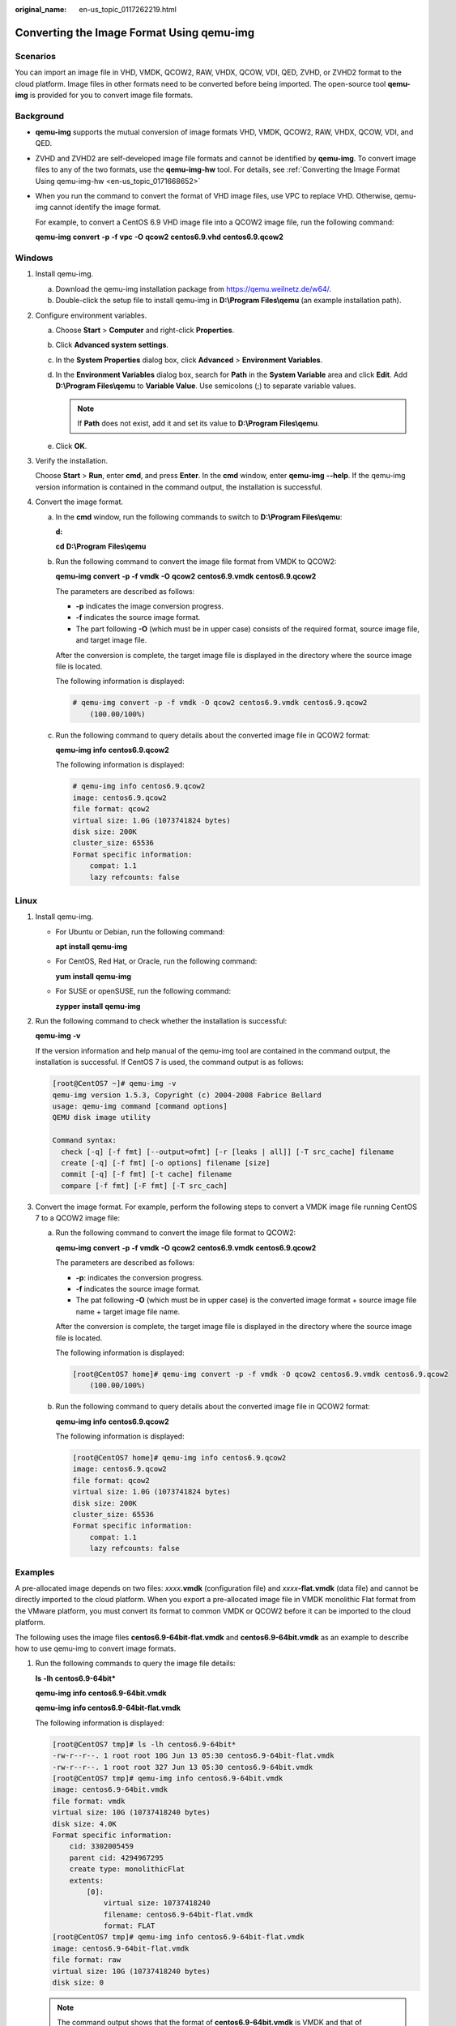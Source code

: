 :original_name: en-us_topic_0117262219.html

.. _en-us_topic_0117262219:

Converting the Image Format Using qemu-img
==========================================

Scenarios
---------

You can import an image file in VHD, VMDK, QCOW2, RAW, VHDX, QCOW, VDI, QED, ZVHD, or ZVHD2 format to the cloud platform. Image files in other formats need to be converted before being imported. The open-source tool **qemu-img** is provided for you to convert image file formats.

Background
----------

-  **qemu-img** supports the mutual conversion of image formats VHD, VMDK, QCOW2, RAW, VHDX, QCOW, VDI, and QED.

-  ZVHD and ZVHD2 are self-developed image file formats and cannot be identified by **qemu-img**. To convert image files to any of the two formats, use the **qemu-img-hw** tool. For details, see :ref:`Converting the Image Format Using qemu-img-hw <en-us_topic_0171668652>`

-  When you run the command to convert the format of VHD image files, use VPC to replace VHD. Otherwise, qemu-img cannot identify the image format.

   For example, to convert a CentOS 6.9 VHD image file into a QCOW2 image file, run the following command:

   **qemu-img** **convert** **-p** **-f** **vpc** **-O** **qcow2** **centos6.9.vhd** **centos6.9.qcow2**

Windows
-------

#. Install qemu-img.

   a. Download the qemu-img installation package from https://qemu.weilnetz.de/w64/.
   b. Double-click the setup file to install qemu-img in **D:\\Program Files\\qemu** (an example installation path).

#. Configure environment variables.

   a. Choose **Start** > **Computer** and right-click **Properties**.
   b. Click **Advanced system settings**.
   c. In the **System Properties** dialog box, click **Advanced** > **Environment Variables**.
   d. In the **Environment Variables** dialog box, search for **Path** in the **System Variable** area and click **Edit**. Add **D:\\Program Files\\qemu** to **Variable Value**. Use semicolons (;) to separate variable values.

      .. note::

         If **Path** does not exist, add it and set its value to **D:\\Program Files\\qemu**.

   e. Click **OK**.

#. Verify the installation.

   Choose **Start** > **Run**, enter **cmd**, and press **Enter**. In the **cmd** window, enter **qemu-img** **--help**. If the qemu-img version information is contained in the command output, the installation is successful.

#. Convert the image format.

   a. In the **cmd** window, run the following commands to switch to **D:\\Program Files\\qemu**:

      **d:**

      **cd** **D:\\Program** **Files\\qemu**

   b. Run the following command to convert the image file format from VMDK to QCOW2:

      **qemu-img** **convert** **-p** **-f** **vmdk** **-O** **qcow2** **centos6.9.vmdk** **centos6.9.qcow2**

      The parameters are described as follows:

      -  **-p** indicates the image conversion progress.
      -  **-f** indicates the source image format.
      -  The part following **-O** (which must be in upper case) consists of the required format, source image file, and target image file.

      After the conversion is complete, the target image file is displayed in the directory where the source image file is located.

      The following information is displayed:

      .. code-block::

         # qemu-img convert -p -f vmdk -O qcow2 centos6.9.vmdk centos6.9.qcow2
             (100.00/100%)

   c. Run the following command to query details about the converted image file in QCOW2 format:

      **qemu-img** **info** **centos6.9.qcow2**

      The following information is displayed:

      .. code-block::

         # qemu-img info centos6.9.qcow2
         image: centos6.9.qcow2
         file format: qcow2
         virtual size: 1.0G (1073741824 bytes)
         disk size: 200K
         cluster_size: 65536
         Format specific information:
             compat: 1.1
             lazy refcounts: false

Linux
-----

#. Install qemu-img.

   -  For Ubuntu or Debian, run the following command:

      **apt** **install** **qemu-img**

   -  For CentOS, Red Hat, or Oracle, run the following command:

      **yum** **install** **qemu-img**

   -  For SUSE or openSUSE, run the following command:

      **zypper** **install** **qemu-img**

#. Run the following command to check whether the installation is successful:

   **qemu-img** **-v**

   If the version information and help manual of the qemu-img tool are contained in the command output, the installation is successful. If CentOS 7 is used, the command output is as follows:

   .. code-block:: console

      [root@CentOS7 ~]# qemu-img -v
      qemu-img version 1.5.3, Copyright (c) 2004-2008 Fabrice Bellard
      usage: qemu-img command [command options]
      QEMU disk image utility

      Command syntax:
        check [-q] [-f fmt] [--output=ofmt] [-r [leaks | all]] [-T src_cache] filename
        create [-q] [-f fmt] [-o options] filename [size]
        commit [-q] [-f fmt] [-t cache] filename
        compare [-f fmt] [-F fmt] [-T src_cach]

#. Convert the image format. For example, perform the following steps to convert a VMDK image file running CentOS 7 to a QCOW2 image file:

   a. Run the following command to convert the image file format to QCOW2:

      **qemu-img** **convert** **-p** **-f** **vmdk** **-O** **qcow2** **centos6.9.vmdk** **centos6.9.qcow2**

      The parameters are described as follows:

      -  **-p**: indicates the conversion progress.
      -  **-f** indicates the source image format.
      -  The pat following **-O** (which must be in upper case) is the converted image format + source image file name + target image file name.

      After the conversion is complete, the target image file is displayed in the directory where the source image file is located.

      The following information is displayed:

      .. code-block:: console

         [root@CentOS7 home]# qemu-img convert -p -f vmdk -O qcow2 centos6.9.vmdk centos6.9.qcow2
             (100.00/100%)

   b. Run the following command to query details about the converted image file in QCOW2 format:

      **qemu-img** **info** **centos6.9.qcow2**

      The following information is displayed:

      .. code-block:: console

         [root@CentOS7 home]# qemu-img info centos6.9.qcow2
         image: centos6.9.qcow2
         file format: qcow2
         virtual size: 1.0G (1073741824 bytes)
         disk size: 200K
         cluster_size: 65536
         Format specific information:
             compat: 1.1
             lazy refcounts: false

Examples
--------

A pre-allocated image depends on two files: *xxxx*\ **.vmdk** (configuration file) and *xxxx*\ **-flat.vmdk** (data file) and cannot be directly imported to the cloud platform. When you export a pre-allocated image file in VMDK monolithic Flat format from the VMware platform, you must convert its format to common VMDK or QCOW2 before it can be imported to the cloud platform.

The following uses the image files **centos6.9-64bit-flat.vmdk** and **centos6.9-64bit.vmdk** as an example to describe how to use qemu-img to convert image formats.

#. Run the following commands to query the image file details:

   **ls** **-lh** **centos6.9-64bit\***

   **qemu-img** **info** **centos6.9-64bit.vmdk**

   **qemu-img info centos6.9-64bit-flat.vmdk**

   The following information is displayed:

   .. code-block:: console

      [root@CentOS7 tmp]# ls -lh centos6.9-64bit*
      -rw-r--r--. 1 root root 10G Jun 13 05:30 centos6.9-64bit-flat.vmdk
      -rw-r--r--. 1 root root 327 Jun 13 05:30 centos6.9-64bit.vmdk
      [root@CentOS7 tmp]# qemu-img info centos6.9-64bit.vmdk
      image: centos6.9-64bit.vmdk
      file format: vmdk
      virtual size: 10G (10737418240 bytes)
      disk size: 4.0K
      Format specific information:
          cid: 3302005459
          parent cid: 4294967295
          create type: monolithicFlat
          extents:
              [0]:
                  virtual size: 10737418240
                  filename: centos6.9-64bit-flat.vmdk
                  format: FLAT
      [root@CentOS7 tmp]# qemu-img info centos6.9-64bit-flat.vmdk
      image: centos6.9-64bit-flat.vmdk
      file format: raw
      virtual size: 10G (10737418240 bytes)
      disk size: 0

   .. note::

      The command output shows that the format of **centos6.9-64bit.vmdk** is VMDK and that of **centos6.9-64bit-flat.vmdk** is RAW. You can convert the format of only **centos6.9-64bit.vmdk**. For details about how to convert it, see :ref:`3 <en-us_topic_0117262219__li1128887141415>`.

#. Run the following command to query the configuration of the pre-allocated image file:

   **cat** **centos6.9-64bit.vmdk**

   The following information is displayed:

   .. code-block:: console

      [root@CentOS7 tmp]# cat centos6.9-64bit.vmdk
      # Disk DescriptorFile
      version=1
      CID=c4d09ad3
      parentCID=ffffffff
      createType="monolithicFlat"

      # Extent description
      RW 20971520 FLAT "centos6.9-64bit-flat.vmdk" 0

      # The Disk Data Base
      #DDB

      ddb.virtualHWVersion = "4"
      ddb.geometry.cylinders = "20805"
      ddb.geometry.heads = "16"
      ddb.geometry.sectors = "63"
      ddb.adapterType = "ide"

#. .. _en-us_topic_0117262219__li1128887141415:

   Place **centos6.9-64bit-flat.vmdk** and **centos6.9-64bit.vmdk** in the same directory. Run the following command to convert the format of **centos6.9-64bit.vmdk** to QCOW2 using qemu-img:

   .. code-block:: console

      [root@CentOS7 tmp]# qemu-img convert -p -f vmdk -O qcow2 centos6.9-64bit.vmdk centos6.9-64bit.qcow2
          (100.00/100%)

#. Run the following command to query details about the converted image file in QCOW2 format:

   **qemu-img** **info** **centos6.9-64bit.qcow2**

   The following information is displayed:

   .. code-block:: console

      [root@CentOS7 tmp]# qemu-img info centos6.9-64bit.qcow2
      image: centos6.9-64bit.qcow2
      file format: qcow2
      virtual size: 10G (10737418240 bytes)
      disk size: 200K
      cluster_size: 65536
      Format specific information:
          compat: 1.1
          lazy refcounts: false
